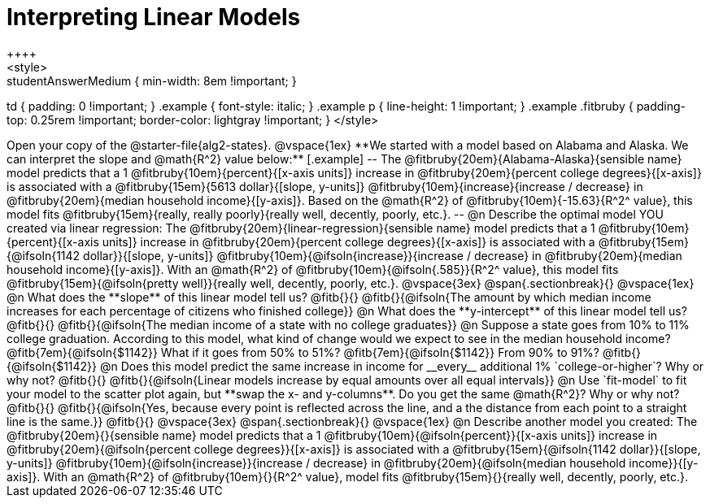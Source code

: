= Interpreting Linear Models
++++
<style>
.studentAnswerMedium { min-width: 8em !important; }
td { padding: 0 !important; }
.example { font-style: italic; }
.example p { line-height: 1 !important; }
.example .fitbruby {
	padding-top: 0.25rem !important;
	border-color: lightgray !important;
}
</style>
++++

Open your copy of the @starter-file{alg2-states}.

@vspace{1ex}

**We started with a model based on Alabama and Alaska. We can interpret the slope and @math{R^2} value below:**

[.example]
--
The @fitbruby{20em}{Alabama-Alaska}{sensible name} model predicts that a 1 @fitbruby{10em}{percent}{[x-axis units]} increase in @fitbruby{20em}{percent college degrees}{[x-axis]} is associated with a @fitbruby{15em}{5613 dollar}{[slope, y-units]} @fitbruby{10em}{increase}{increase / decrease} in @fitbruby{20em}{median household income}{[y-axis]}. Based on the @math{R^2} of @fitbruby{10em}{-15.63}{R^2^ value}, this model fits @fitbruby{15em}{really, really poorly}{really well, decently, poorly, etc.}.
--

@n Describe the optimal model YOU created via linear regression:

The @fitbruby{20em}{linear-regression}{sensible name} model predicts that a 1 @fitbruby{10em}{percent}{[x-axis units]} increase in @fitbruby{20em}{percent college degrees}{[x-axis]} is associated with a @fitbruby{15em}{@ifsoln{1142 dollar}}{[slope, y-units]} @fitbruby{10em}{@ifsoln{increase}}{increase / decrease} in @fitbruby{20em}{median household income}{[y-axis]}. With an @math{R^2} of @fitbruby{10em}{@ifsoln{.585}}{R^2^ value}, this model fits @fitbruby{15em}{@ifsoln{pretty well}}{really well, decently, poorly, etc.}.

@vspace{3ex}
@span{.sectionbreak}{}
@vspace{1ex}

@n What does the **slope** of this linear model tell us? @fitb{}{}

@fitb{}{@ifsoln{The amount by which median income increases for each percentage of citizens who finished college}}

@n What does the **y-intercept** of this linear model tell us? @fitb{}{}

@fitb{}{@ifsoln{The median income of a state with no college graduates}}

@n Suppose a state goes from 10% to 11% college graduation. According to this model, what kind of change would we expect to see in the median household income? @fitb{7em}{@ifsoln{$1142}} What if it goes from 50% to 51%? @fitb{7em}{@ifsoln{$1142}} From 90% to 91%? @fitb{}{@ifsoln{$1142}}

@n Does this model predict the same increase in income for __every__ additional 1% `college-or-higher`? Why or why not? @fitb{}{}

@fitb{}{@ifsoln{Linear models increase by equal amounts over all equal intervals}}

@n Use `fit-model` to fit your model to the scatter plot again, but **swap the x- and y-columns**. Do you get the same @math{R^2}? Why or why not? @fitb{}{}

@fitb{}{@ifsoln{Yes, because every point is reflected across the line, and a the distance from each point to a straight line is the same.}}

@fitb{}{}

@vspace{3ex}
@span{.sectionbreak}{}
@vspace{1ex}

@n Describe another model you created:

The @fitbruby{20em}{}{sensible name} model predicts that a 1 @fitbruby{10em}{@ifsoln{percent}}{[x-axis units]} increase in @fitbruby{20em}{@ifsoln{percent college degrees}}{[x-axis]} is associated with a @fitbruby{15em}{@ifsoln{1142 dollar}}{[slope, y-units]} @fitbruby{10em}{@ifsoln{increase}}{increase / decrease} in @fitbruby{20em}{@ifsoln{median household income}}{[y-axis]}. With an @math{R^2} of @fitbruby{10em}{}{R^2^ value}, model fits @fitbruby{15em}{}{really well, decently, poorly, etc.}.
